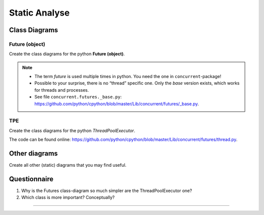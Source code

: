 .. Copyright (C) 2020: ALbert Mietus.

==============
Static Analyse
==============

Class Diagrams
==============

Future (object)
---------------

Create the class diagrams for the python **Future (object)**.

.. note::

   * The term *future* is used multiple times in python. You need the one in ``concurrent``-package!
   * Possible to your surprise, there is no “thread” specific one. Only the *base* version exists, which works for
     threads and processes.
   * See file ``concurrent.futures._base.py``:
     https://github.com/python/cpython/blob/master/Lib/concurrent/futures/_base.py.


TPE
---

Create the class diagrams for the python *ThreadPoolExecutor*.

The code can be found online:  https://github.com/python/cpython/blob/master/Lib/concurrent/futures/thread.py.

Other diagrams
==============

Create all other (static) diagrams that you may find useful.


Questionnaire
=============

#. Why is the Futures class-diagram so much simpler are the ThreadPoolExecutor one?
#. Which class is more important? Conceptually?

------------------

.. seealso::

   * :ref:`TPE_pyreversed_classes` for my elaboration on the static analyse
